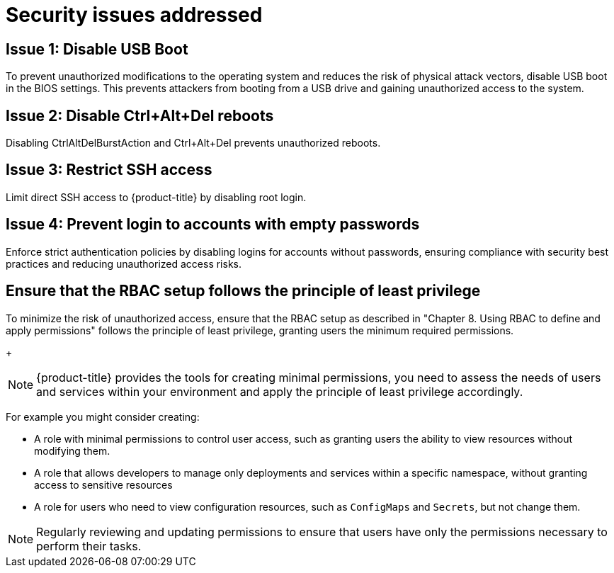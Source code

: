 // Module included in the following assemblies:
//
// * scalability_and_performance/ztp_far_edge/ztp-security-hardening.adoc

:_mod-docs-content-type: CONCEPT
[id="ztp-addressed-security-issues_{context}"]
= Security issues addressed

== Issue 1: Disable USB Boot   

To prevent unauthorized modifications to the operating system and reduces the risk of physical attack vectors, disable USB boot in the BIOS settings. This prevents attackers from booting from a USB drive and gaining unauthorized access to the system. 

== Issue 2: Disable Ctrl+Alt+Del reboots
 
Disabling CtrlAltDelBurstAction and Ctrl+Alt+Del prevents unauthorized reboots.

== Issue 3:  Restrict SSH access
  
Limit direct SSH access to {product-title} by disabling root login. 

== Issue 4:   Prevent login to accounts with empty passwords
  
Enforce strict authentication policies by disabling logins for accounts without passwords, ensuring compliance with security best practices and reducing unauthorized access risks.

== Ensure that the RBAC setup follows the principle of least privilege

To minimize the risk of unauthorized access, ensure that the RBAC setup as described in "Chapter 8. Using RBAC to define and apply permissions" follows the principle of least privilege, granting users the minimum required permissions. 
+
[NOTE]
====
{product-title} provides the tools for creating minimal permissions, you need to assess the needs of users and services within your environment and apply the principle of least privilege accordingly.
====

For example you might consider creating:

* A role with minimal permissions to control user access, such as granting users the ability to view resources without modifying them.
* A role that allows developers to manage only deployments and services within a specific namespace, without granting access to sensitive resources 
* A role for users who need to view configuration resources, such as `ConfigMaps` and `Secrets`, but not change them.

[NOTE]
====
Regularly reviewing and updating permissions to ensure that users have only the permissions necessary to perform their tasks.
====

